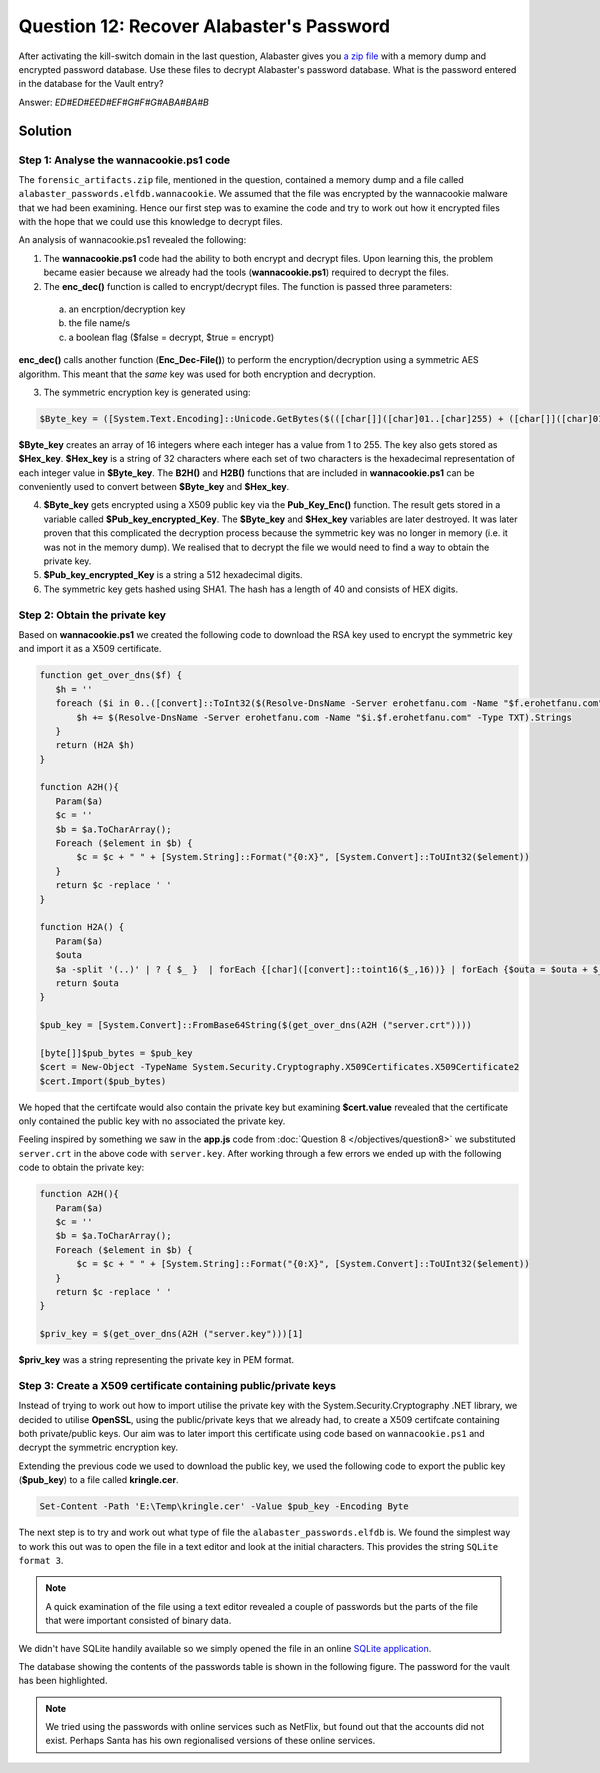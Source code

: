 Question 12: Recover Alabaster's Password
=========================================

| After activating the kill-switch domain in the last question, Alabaster gives you `a zip file <https://www.holidayhackchallenge.com/2018/challenges/forensic_artifacts.zip>`_ with a memory dump and encrypted password database. Use these files to decrypt Alabaster's password database. What is the password entered in the database for the Vault entry?

Answer: *ED#ED#EED#EF#G#F#G#ABA#BA#B*

Solution
--------

Step 1: Analyse the wannacookie.ps1 code
^^^^^^^^^^^^^^^^^^^^^^^^^^^^^^^^^^^^^^^^

The ``forensic_artifacts.zip`` file, mentioned in the question, contained a memory dump and a file called ``alabaster_passwords.elfdb.wannacookie``. We assumed that the file was encrypted by the wannacookie malware that we had been examining. Hence our first step was to examine the code and try to work out how it encrypted files with the hope that we could use this knowledge to decrypt files.

An analysis of wannacookie.ps1 revealed the following:

1. The **wannacookie.ps1** code had the ability to both encrypt and decrypt files. Upon learning this, the problem became easier because we already had the tools (**wannacookie.ps1**) required to decrypt the files.

2. The **enc_dec()** function is called to encrypt/decrypt files. The function is passed three parameters:

  a. an encrption/decryption key
  b. the file name/s
  c. a boolean flag ($false = decrypt, $true = encrypt)


**enc_dec()** calls another function (**Enc_Dec-File()**) to perform the encryption/decryption using a symmetric AES algorithm. This meant that the *same* key was used for both encryption and decryption.

3. The symmetric encryption key is generated using:

.. code-block:: powershell

 $Byte_key = ([System.Text.Encoding]::Unicode.GetBytes($(([char[]]([char]01..[char]255) + ([char[]]([char]01..[char]255)) + 0..9 | sort {Get-Random})[0..15] -join ''))  | ? {$_ -ne 0x00})

**$Byte_key** creates an array of 16 integers where each integer has a value from 1 to 255. The key also gets stored as **$Hex_key**. **$Hex_key** is a string of 32 characters where each set of two characters is the hexadecimal representation of each integer value in **$Byte_key**. The **B2H()** and **H2B()** functions that are included in **wannacookie.ps1** can be conveniently used to convert between **$Byte_key** and **$Hex_key**.

4. **$Byte_key** gets encrypted using a X509 public key via the **Pub_Key_Enc()** function. The result gets stored in a variable called **$Pub_key_encrypted_Key**. The **$Byte_key** and **$Hex_key** variables are later destroyed. It was later proven that this complicated the decryption process because the symmetric key was no longer in memory (i.e. it was not in the memory dump). We realised that to decrypt the file we would need to find a way to obtain the private key.

5. **$Pub_key_encrypted_Key** is a string a 512 hexadecimal digits.

6. The symmetric key gets hashed using SHA1. The hash has a length of 40 and consists of HEX digits.

Step 2: Obtain the private key
^^^^^^^^^^^^^^^^^^^^^^^^^^^^^^

Based on **wannacookie.ps1** we created the following code to download the RSA key used to encrypt the symmetric key and import it as a X509 certificate.

.. code-block:: powershell

 function get_over_dns($f) {
    $h = ''
    foreach ($i in 0..([convert]::ToInt32($(Resolve-DnsName -Server erohetfanu.com -Name "$f.erohetfanu.com" -Type TXT).Strings, 10)-1)) {
        $h += $(Resolve-DnsName -Server erohetfanu.com -Name "$i.$f.erohetfanu.com" -Type TXT).Strings
    }
    return (H2A $h)
 }

 function A2H(){
    Param($a)
    $c = ''
    $b = $a.ToCharArray();
    Foreach ($element in $b) {
        $c = $c + " " + [System.String]::Format("{0:X}", [System.Convert]::ToUInt32($element))
    }
    return $c -replace ' '
 }

 function H2A() {
    Param($a)
    $outa
    $a -split '(..)' | ? { $_ }  | forEach {[char]([convert]::toint16($_,16))} | forEach {$outa = $outa + $_}
    return $outa
 }
 
 $pub_key = [System.Convert]::FromBase64String($(get_over_dns(A2H ("server.crt"))))

 [byte[]]$pub_bytes = $pub_key
 $cert = New-Object -TypeName System.Security.Cryptography.X509Certificates.X509Certificate2
 $cert.Import($pub_bytes)

We hoped that the certifcate would also contain the private key but examining **$cert.value** revealed that the certificate only contained the public key with no associated the private key.

Feeling inspired by something we saw in the **app.js** code from :doc:`Question 8 </objectives/question8>` we substituted ``server.crt`` in the above code with ``server.key``. After working through a few errors we ended up with the following code to obtain the private key:

.. code-block:: powershell

 function A2H(){
    Param($a)
    $c = ''
    $b = $a.ToCharArray();
    Foreach ($element in $b) {
        $c = $c + " " + [System.String]::Format("{0:X}", [System.Convert]::ToUInt32($element))
    }
    return $c -replace ' '
 }

 $priv_key = $(get_over_dns(A2H ("server.key")))[1]

**$priv_key** was a string representing the private key in PEM format.

Step 3: Create a X509 certificate containing public/private keys
^^^^^^^^^^^^^^^^^^^^^^^^^^^^^^^^^^^^^^^^^^^^^^^^^^^^^^^^^^^^^^^^

Instead of trying to work out how to import utilise the private key with the System.Security.Cryptography .NET library, we decided to utilise **OpenSSL**, using the public/private keys that we already had, to create a X509 certifcate containing both private/public keys. Our aim was to later import this certificate using code based on ``wannacookie.ps1`` and decrypt the symmetric encryption key.

Extending the previous code we used to download the public key, we used the following code to export the public key (**$pub_key**) to a file called **kringle.cer**.

.. code-block:: powershell

 Set-Content -Path 'E:\Temp\kringle.cer' -Value $pub_key -Encoding Byte







The next step is to try and work out what type of file the ``alabaster_passwords.elfdb`` is. We found the simplest way to work this out was to open the file in a text editor and look at the initial characters. This provides the string ``SQLite format 3``. 

.. note::
 A quick examination of the file using a text editor revealed a couple of passwords but the parts of the file that were important consisted of binary data.

We didn't have SQLite handily available so we simply opened the file in an online `SQLite application <https://sqliteonline.com>`_.

The database showing the contents of the passwords table is shown in the following figure. The password for the vault has been highlighted.

.. image:: /images/alabaster_passwords.elfdb.png

.. note::
 We tried using the passwords with online services such as NetFlix, but found out that the accounts did not exist. Perhaps Santa has his own regionalised versions of these online services.
 